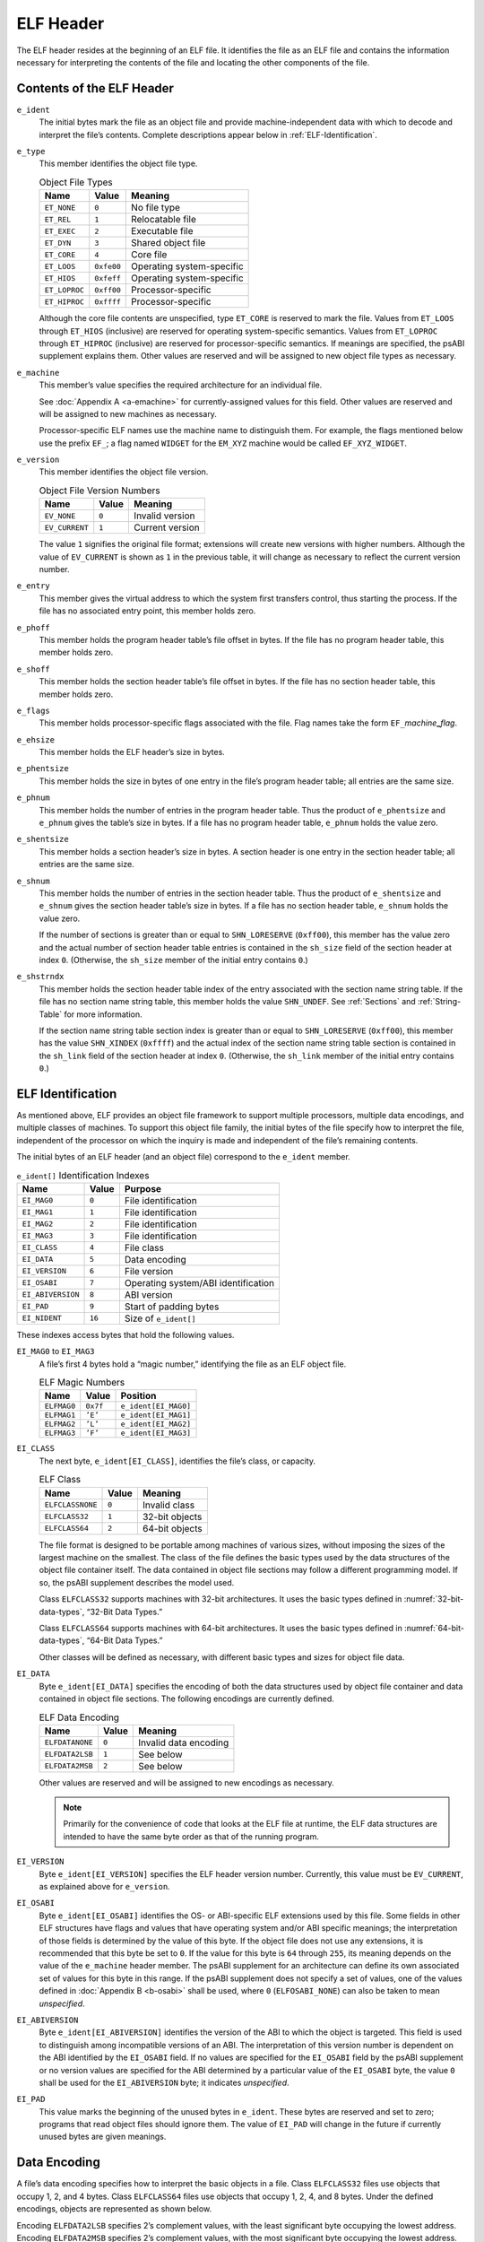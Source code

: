 .. _ELF-Header:

**********
ELF Header
**********

The ELF header resides at the beginning of an ELF file.
It identifies the file as an ELF file and contains the information
necessary for interpreting the contents of the file and locating
the other components of the file.

.. _Contents-of-the-ELF-Header:

Contents of the ELF Header
==========================

.. code-block:: c
   :caption: ELF Header

   #define EI_NIDENT 16

   typedef struct {
           unsigned char   e_ident[EI_NIDENT];
           Elf32_Half      e_type;
           Elf32_Half      e_machine;
           Elf32_Word      e_version;
           Elf32_Addr      e_entry;
           Elf32_Off       e_phoff;
           Elf32_Off       e_shoff;
           Elf32_Word      e_flags;
           Elf32_Half      e_ehsize;
           Elf32_Half      e_phentsize;
           Elf32_Half      e_phnum;
           Elf32_Half      e_shentsize;
           Elf32_Half      e_shnum;
           Elf32_Half      e_shstrndx;
   } Elf32_Ehdr;

   typedef struct {
           unsigned char   e_ident[EI_NIDENT];
           Elf64_Half      e_type;
           Elf64_Half      e_machine;
           Elf64_Word      e_version;
           Elf64_Addr      e_entry;
           Elf64_Off       e_phoff;
           Elf64_Off       e_shoff;
           Elf64_Word      e_flags;
           Elf64_Half      e_ehsize;
           Elf64_Half      e_phentsize;
           Elf64_Half      e_phnum;
           Elf64_Half      e_shentsize;
           Elf64_Half      e_shnum;
           Elf64_Half      e_shstrndx;
   } Elf64_Ehdr;

``e_ident``
    The initial bytes mark the file as an object file and
    provide machine-independent
    data with which to decode and interpret the file’s contents.
    Complete descriptions
    appear below in :ref:`ELF-Identification`.

``e_type``
    This member identifies the object file type.

    .. table:: Object File Types

       =============  ==========  =========================
       Name           Value       Meaning
       =============  ==========  =========================
       ``ET_NONE``    ``0``       No file type
       ``ET_REL``     ``1``       Relocatable file
       ``ET_EXEC``    ``2``       Executable file
       ``ET_DYN``     ``3``       Shared object file
       ``ET_CORE``    ``4``       Core file
       ``ET_LOOS``    ``0xfe00``  Operating system-specific
       ``ET_HIOS``    ``0xfeff``  Operating system-specific
       ``ET_LOPROC``  ``0xff00``  Processor-specific
       ``ET_HIPROC``  ``0xffff``  Processor-specific
       =============  ==========  =========================

    Although the core file contents are unspecified,
    type ``ET_CORE``
    is reserved to mark the file.
    Values from ``ET_LOOS``
    through ``ET_HIOS``
    (inclusive) are reserved for operating system-specific semantics.
    Values from ``ET_LOPROC``
    through ``ET_HIPROC``
    (inclusive) are reserved for processor-specific semantics. If meanings
    are specified, the psABI supplement explains them. Other values are
    reserved and will be assigned to new object file types as necessary.

``e_machine``
    This member’s value specifies the required architecture for
    an individual file.

    See :doc:`Appendix A <a-emachine>`
    for currently-assigned values for this field.
    Other values are reserved and will be assigned to new machines
    as necessary.

    Processor-specific ELF names use the machine name to distinguish them.
    For example, the flags mentioned below use the
    prefix ``EF_``;
    a flag named ``WIDGET`` for the ``EM_XYZ``
    machine would be called ``EF_XYZ_WIDGET``.

``e_version``
    This member identifies the object file version.

    .. table:: Object File Version Numbers

       ==============  =========  ===============
       Name            Value      Meaning
       ==============  =========  ===============
       ``EV_NONE``     ``0``      Invalid version
       ``EV_CURRENT``  ``1``      Current version
       ==============  =========  ===============

    The value ``1`` signifies the original file format;
    extensions will create new versions with higher numbers.
    Although the value of ``EV_CURRENT``
    is shown as ``1`` in the previous table, it will
    change as necessary to reflect the current version number.

``e_entry``
    This member gives the virtual address to which the
    system first transfers
    control, thus starting the process. If the file has no associated entry
    point, this member holds zero.

``e_phoff``
    This member holds the program header table’s file offset in bytes.
    If the file has no program header table, this member holds zero.

``e_shoff``
    This member holds the section header table’s file offset in bytes.
    If the file has no section header table, this member holds zero.

``e_flags``
    This member holds processor-specific flags associated with the file.
    Flag names take the form
    ``EF_``\ *machine*\ **_**\ *flag*.

``e_ehsize``
    This member holds the ELF header’s size in bytes.

``e_phentsize``
    This member holds the size in bytes of one entry in the file’s program
    header table; all entries are the same size.

``e_phnum``
    This member holds the number of entries in the program header table.
    Thus the product of
    ``e_phentsize`` and ``e_phnum`` gives the
    table’s size in bytes.
    If a file has no program header table, ``e_phnum``
    holds the value zero.

``e_shentsize``
    This member holds a section header’s size in bytes. A section header
    is one entry in the section header table; all entries are the same size.

``e_shnum``
    This member holds the number of entries in the section header table.
    Thus the product of ``e_shentsize`` and
    ``e_shnum`` gives the
    section header table’s size in bytes.
    If a file has no section header table,
    ``e_shnum`` holds the value zero.

    If the number of sections is greater than or equal to
    ``SHN_LORESERVE`` (\ ``0xff00``\ ), this member
    has the value zero and the actual number of section header table
    entries is contained in the ``sh_size`` field of
    the section header at index ``0``.
    (Otherwise, the ``sh_size`` member of the initial entry
    contains ``0``.)

``e_shstrndx``
    This member holds the section header table index of the
    entry associated with the section name string table.
    If the file has no section name string
    table, this member holds the value ``SHN_UNDEF``.
    See :ref:`Sections` and :ref:`String-Table` for more information.

    If the section name string table section index is greater than or equal to
    ``SHN_LORESERVE`` (\ ``0xff00``\ ), this member
    has the value ``SHN_XINDEX`` (\ ``0xffff``\ ) and the
    actual index of the section name string table section
    is contained in the ``sh_link`` field of
    the section header at index ``0``.
    (Otherwise, the ``sh_link`` member of the initial entry
    contains ``0``.)

.. _ELF-Identification:

ELF Identification
==================

As mentioned above, ELF provides an object file framework to support
multiple processors, multiple data encodings, and multiple
classes of machines.  To support this object file family,
the initial bytes of the file specify
how to interpret the file, independent of the processor on
which the inquiry is made and independent of the file’s
remaining contents.

The initial bytes of an ELF header (and an object file) correspond to
the ``e_ident`` member.

.. table:: ``e_ident[]`` Identification Indexes

   =================  =========  ===================================
   Name               Value      Purpose
   =================  =========  ===================================
   ``EI_MAG0``        ``0``      File identification
   ``EI_MAG1``        ``1``      File identification
   ``EI_MAG2``        ``2``      File identification
   ``EI_MAG3``        ``3``      File identification
   ``EI_CLASS``       ``4``      File class
   ``EI_DATA``        ``5``      Data encoding
   ``EI_VERSION``     ``6``      File version
   ``EI_OSABI``       ``7``      Operating system/ABI identification
   ``EI_ABIVERSION``  ``8``      ABI version
   ``EI_PAD``         ``9``      Start of padding bytes
   ``EI_NIDENT``      ``16``     Size of ``e_ident[]``
   =================  =========  ===================================

These indexes access bytes that hold the following values.

``EI_MAG0`` to \ ``EI_MAG3``
    A file’s first 4 bytes hold a “magic number,” identifying the file
    as an ELF object file.

    .. table:: ELF Magic Numbers

       ===========  =========  ====================
       Name         Value      Position
       ===========  =========  ====================
       ``ELFMAG0``  ``0x7f``   ``e_ident[EI_MAG0]``
       ``ELFMAG1``  ``’E’``    ``e_ident[EI_MAG1]``
       ``ELFMAG2``  ``’L’``    ``e_ident[EI_MAG2]``
       ``ELFMAG3``  ``’F’``    ``e_ident[EI_MAG3]``
       ===========  =========  ====================

``EI_CLASS``
    The next byte, ``e_ident[EI_CLASS]``, identifies the
    file’s class, or capacity.

    .. table:: ELF Class

       ================  =========  ==============
       Name              Value      Meaning
       ================  =========  ==============
       ``ELFCLASSNONE``  ``0``      Invalid class
       ``ELFCLASS32``    ``1``      32-bit objects
       ``ELFCLASS64``    ``2``      64-bit objects
       ================  =========  ==============

    The file format is designed to be portable among machines of various
    sizes, without imposing the sizes of the largest machine on the
    smallest.  The class of the file defines the basic types
    used by the data structures
    of the object file container itself. The data contained in object file
    sections may follow a different programming model. If so, the psABI
    supplement describes the model used.

    Class ``ELFCLASS32`` supports machines with
    32-bit architectures. It
    uses the basic types defined in :numref:`32-bit-data-types`,
    “32-Bit Data Types.”

    Class ``ELFCLASS64`` supports machines with 64-bit
    architectures.  It uses the basic types defined in :numref:`64-bit-data-types`,
    “64-Bit Data Types.”

    Other classes will be defined as necessary, with different basic types
    and sizes for object file data.

``EI_DATA``
    Byte ``e_ident[EI_DATA]`` specifies the
    encoding of both the data structures used by object file container
    and data contained in object file sections.
    The following encodings are currently defined.

    .. table:: ELF Data Encoding

       ===============  =========  =====================
       Name             Value      Meaning
       ===============  =========  =====================
       ``ELFDATANONE``  ``0``      Invalid data encoding
       ``ELFDATA2LSB``  ``1``      See below
       ``ELFDATA2MSB``  ``2``      See below
       ===============  =========  =====================

    Other values are reserved and will be assigned to new
    encodings as necessary.

    .. note::

       Primarily for the convenience of code that looks at the ELF
       file at runtime, the ELF data structures are intended to have the
       same byte order as that of the running program.

``EI_VERSION``
    Byte ``e_ident[EI_VERSION]`` specifies the
    ELF header version
    number. Currently, this value must be ``EV_CURRENT``,
    as explained above for ``e_version``.

``EI_OSABI``
    Byte ``e_ident[EI_OSABI]`` identifies the
    OS- or ABI-specific ELF extensions used by this file.
    Some fields in other ELF structures have flags and values
    that have operating system and/or ABI specific meanings;
    the interpretation of those fields is determined by the value of this byte.
    If the object file does not use any extensions,
    it is recommended that this byte be set to ``0``.
    If the value for this byte is ``64`` through ``255``,
    its meaning depends on the value of the ``e_machine`` header member.
    The psABI supplement for an architecture
    can define its own associated set of values for this byte in this range.
    If the psABI supplement does not specify a set of values,
    one of the values defined in :doc:`Appendix B <b-osabi>` shall be used,
    where ``0`` (``ELFOSABI_NONE``) can also be taken to mean *unspecified*.

``EI_ABIVERSION``
    Byte ``e_ident[EI_ABIVERSION]`` identifies the
    version of the ABI to which the object is targeted.
    This field is used to distinguish among incompatible versions
    of an ABI.  The interpretation of this version number
    is dependent on the ABI identified by the ``EI_OSABI``
    field.  If no values are specified for the ``EI_OSABI``
    field by the psABI supplement or no version values are
    specified for the ABI determined by a particular value of the
    ``EI_OSABI`` byte, the value ``0`` shall
    be used for the ``EI_ABIVERSION`` byte; it
    indicates *unspecified*.

``EI_PAD``
    This value marks the beginning of the unused bytes in
    ``e_ident``.  These bytes are reserved and set to zero;
    programs that read object files
    should ignore them. The value of ``EI_PAD`` will
    change in the future if currently unused bytes are given
    meanings.

Data Encoding
=============

A file’s data encoding specifies how to interpret the basic objects
in a file. Class ``ELFCLASS32`` files use objects
that occupy 1, 2, and 4 bytes. Class ``ELFCLASS64`` files
use objects that occupy 1, 2, 4, and 8 bytes. Under the defined
encodings, objects are represented as shown below.

Encoding ``ELFDATA2LSB`` specifies 2’s complement values,
with the least significant byte occupying the lowest address.
Encoding ``ELFDATA2MSB`` specifies 2’s complement values,
with the most significant byte occupying the lowest address.
See :numref:`data-encoding`.

.. _data-encoding:

.. figure:: /svg/figure-2.svg
   :alt: Data Encoding
   :width: 702pt

   Data Encodings for 8-, 16-, 32-, and 64-bit Values
